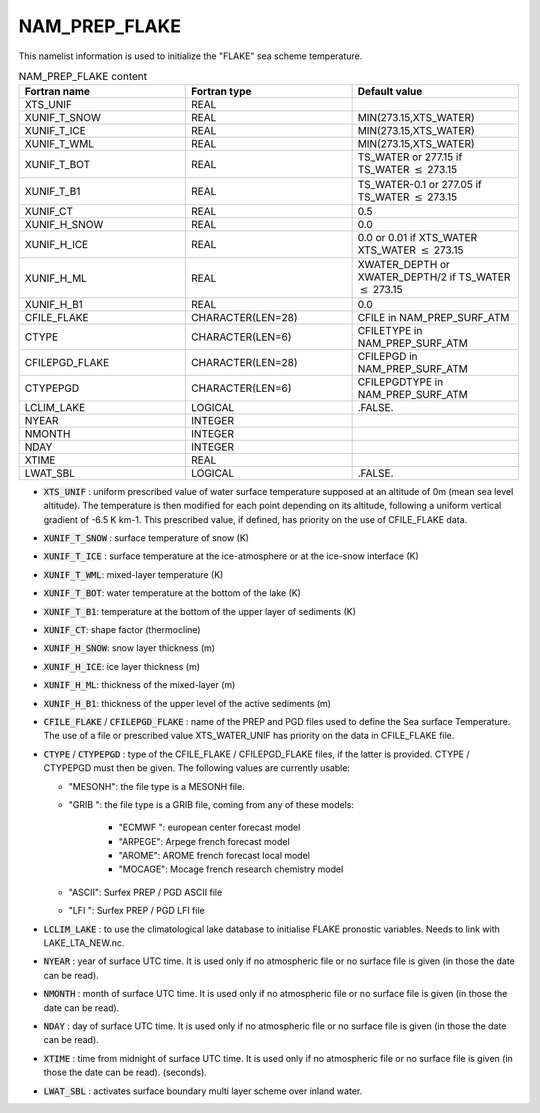 .. _nam_prep_flake:

NAM_PREP_FLAKE
-----------------------------------------------------------------------------

This namelist information is used to initialize the "FLAKE" sea scheme temperature.
   
.. csv-table:: NAM_PREP_FLAKE content
   :header: "Fortran name", "Fortran type", "Default value"
   :widths: 30, 30, 30
   
   "XTS_UNIF", "REAL", ""
   "XUNIF_T_SNOW", "REAL", "MIN(273.15,XTS_WATER)"
   "XUNIF_T_ICE", "REAL", "MIN(273.15,XTS_WATER)"
   "XUNIF_T_WML", "REAL", "MIN(273.15,XTS_WATER)"
   "XUNIF_T_BOT", "REAL", "TS_WATER or 277.15 if TS_WATER :math:`\leq` 273.15"
   "XUNIF_T_B1", "REAL", "TS_WATER-0.1 or 277.05 if TS_WATER :math:`\leq` 273.15"
   "XUNIF_CT", "REAL", "0.5"
   "XUNIF_H_SNOW", "REAL", "0.0"
   "XUNIF_H_ICE", "REAL", "0.0 or 0.01 if XTS_WATER XTS_WATER :math:`\leq` 273.15"
   "XUNIF_H_ML", "REAL", "XWATER_DEPTH or XWATER_DEPTH/2 if TS_WATER :math:`\leq` 273.15"
   "XUNIF_H_B1", "REAL", "0.0"
   "CFILE_FLAKE", "CHARACTER(LEN=28)", "CFILE in NAM_PREP_SURF_ATM"
   "CTYPE", "CHARACTER(LEN=6)", "CFILETYPE in NAM_PREP_SURF_ATM"
   "CFILEPGD_FLAKE", "CHARACTER(LEN=28)", "CFILEPGD in NAM_PREP_SURF_ATM"
   "CTYPEPGD", "CHARACTER(LEN=6)", "CFILEPGDTYPE in NAM_PREP_SURF_ATM"
   "LCLIM_LAKE", "LOGICAL", ".FALSE."
   "NYEAR", "INTEGER", ""
   "NMONTH", "INTEGER", ""
   "NDAY", "INTEGER", ""
   "XTIME", "REAL", ""
   "LWAT_SBL", "LOGICAL", ".FALSE."
   
* :code:`XTS_UNIF` : uniform prescribed value of water surface temperature supposed at an altitude of 0m (mean sea level altitude). The temperature is then modified for each point depending on its altitude, following a uniform vertical gradient of -6.5 K km-1. This prescribed value, if defined, has priority on the use of CFILE_FLAKE data.

* :code:`XUNIF_T_SNOW` : surface temperature of snow (K)

* :code:`XUNIF_T_ICE` : surface temperature at the ice-atmosphere or at the ice-snow interface (K)

* :code:`XUNIF_T_WML`: mixed-layer temperature (K)

* :code:`XUNIF_T_BOT`: water temperature at the bottom of the lake (K)

* :code:`XUNIF_T_B1`: temperature at the bottom of the upper layer of sediments (K)

* :code:`XUNIF_CT`: shape factor (thermocline)

* :code:`XUNIF_H_SNOW`: snow layer thickness (m)

* :code:`XUNIF_H_ICE`: ice layer thickness (m)

* :code:`XUNIF_H_ML`: thickness of the mixed-layer (m)

* :code:`XUNIF_H_B1`: thickness of the upper level of the active sediments (m)

* :code:`CFILE_FLAKE` / :code:`CFILEPGD_FLAKE` : name of the PREP and PGD files used to define the Sea surface Temperature. The use of a file or prescribed value XTS_WATER_UNIF has priority on the data in CFILE_FLAKE file.

* :code:`CTYPE` / :code:`CTYPEPGD` : type of the CFILE_FLAKE / CFILEPGD_FLAKE files, if the latter is provided. CTYPE / CTYPEPGD must then be given. The following values are currently usable:

  * "MESONH": the file type is a MESONH file.
  * "GRIB ": the file type is a GRIB file, coming from any of these models:

     * "ECMWF ": european center forecast model
     * "ARPEGE": Arpege french forecast model
     * "AROME": AROME french forecast local model
     * "MOCAGE": Mocage french research chemistry model

  * "ASCII": Surfex PREP / PGD ASCII file
  * "LFI ": Surfex PREP / PGD LFI file

* :code:`LCLIM_LAKE` : to use the climatological lake database to initialise FLAKE pronostic variables.  Needs to link with LAKE_LTA_NEW.nc.

* :code:`NYEAR` : year of surface UTC time. It is used only if no atmospheric file or no surface file is given (in those the date can be read).

* :code:`NMONTH` : month of surface UTC time. It is used only if no atmospheric file or no surface file is given (in those the date can be read).

* :code:`NDAY` : day of surface UTC time. It is used only if no atmospheric file or no surface file is given (in those the date can be read).

* :code:`XTIME` : time from midnight of surface UTC time. It is used only if no atmospheric file or no surface file is given (in those the date can be read). (seconds).

* :code:`LWAT_SBL` : activates surface boundary multi layer scheme over inland water.
